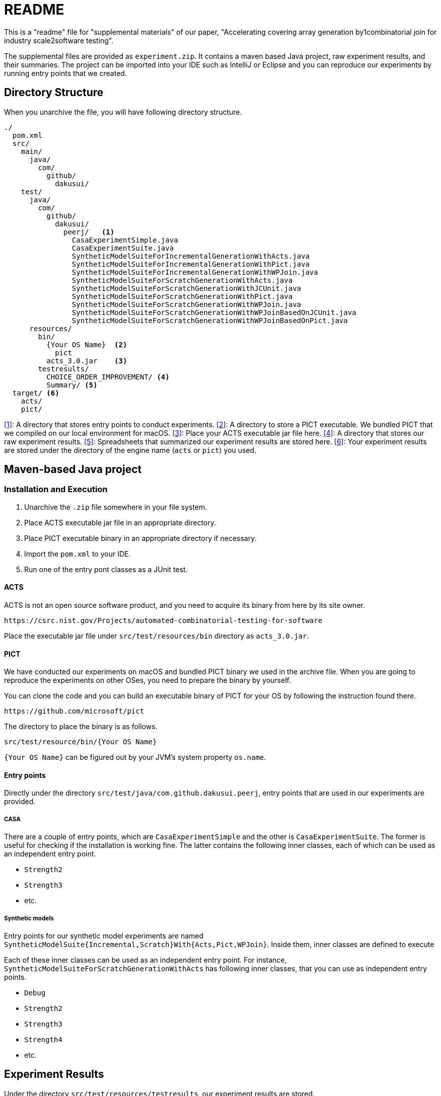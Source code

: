 = README

This is a "readme" file for "supplemental materials" of our paper, "Accelerating covering array generation by1combinatorial join for industry scale2software testing".

The supplemental files are provided as `experiment.zip`.
It contains a maven based Java project, raw experiment results, and their summaries.
The project can be imported into your IDE such as IntelliJ or Eclipse and you can reproduce our experiments by running entry points that we created.

== Directory Structure

When you unarchive the file, you will have following directory structure.

[source]
----
./
  pom.xml
  src/
    main/
      java/
        com/
          github/
            dakusui/
    test/
      java/
        com/
          github/
            dakusui/
              peerj/   <1>
                CasaExperimentSimple.java
                CasaExperimentSuite.java
                SyntheticModelSuiteForIncrementalGenerationWithActs.java
                SyntheticModelSuiteForIncrementalGenerationWithPict.java
                SyntheticModelSuiteForIncrementalGenerationWithWPJoin.java
                SyntheticModelSuiteForScratchGenerationWithActs.java
                SyntheticModelSuiteForScratchGenerationWithJCUnit.java
                SyntheticModelSuiteForScratchGenerationWithPict.java
                SyntheticModelSuiteForScratchGenerationWithWPJoin.java
                SyntheticModelSuiteForScratchGenerationWithWPJoinBasedOnJCUnit.java
                SyntheticModelSuiteForScratchGenerationWithWPJoinBasedOnPict.java
      resources/
        bin/
          {Your OS Name}  <2>
            pict
          acts_3.0.jar    <3>
        testresults/
          CHOICE_ORDER_IMPROVEMENT/ <4>
          Summary/ <5>
  target/ <6>
    acts/
    pict/
----

<<1>>: A directory that stores entry points to conduct experiments.
<<2>>: A directory to store a PICT executable.
We bundled PICT that we compiled on our local environment for macOS.
<<3>>: Place your ACTS executable jar file here.
<<4>>: A directory that stores our raw experiment results.
<<5>>: Spreadsheets that summarized our experiment results are stored here.
<<6>>: Your experiment results are stored under the directory of the engine name (`acts` or `pict`) you used.

== Maven-based Java project

=== Installation and Execution

1. Unarchive the `.zip` file somewhere in your file system.
2. Place ACTS executable jar file in an appropriate directory.
3. Place PICT executable binary in an appropriate directory if necessary.
4. Import the `pom.xml` to your IDE.
5. Run one of the entry pont classes as a JUnit test.

==== ACTS

ACTS is not an open source software product, and you need to acquire its binary from here by its site owner.

----
https://csrc.nist.gov/Projects/automated-combinatorial-testing-for-software
----

Place the executable jar file under `src/test/resources/bin` directory as `acts_3.0.jar`.

==== PICT

We have conducted our experiments on macOS and bundled PICT binary we used in the archive file.
When you are going to reproduce the experiments on other OSes, you need to prepare the binary by yourself.

You can clone the code and you can build an executable binary of PICT for your OS by following the instruction found there.

----
https://github.com/microsoft/pict
----

The directory to place the binary is as follows.

----
src/test/resource/bin/{Your OS Name}
----

`{Your OS Name}` can be figured out by your JVM's system property `os.name`.

==== Entry points

Directly under the directory `src/test/java/com.github.dakusui.peerj`, entry points that are used in our experiments are provided.

===== CASA

There are a couple of entry points, which are `CasaExperimentSimple` and the other is `CasaExperimentSuite`.
The former is useful for checking if the installation is working fine.
The latter contains the following inner classes, each of which can be used as an independent entry point.

- `Strength2`
- `Strength3`
- etc.

===== Synthetic models

Entry points for our synthetic model experiments are named ```SyntheticModelSuite{Incremental,Scratch}With{Acts,Pict,WPJoin}```.
Inside them, inner classes are defined to execute

Each of these inner classes can be used as an independent entry point.
For instance, `SyntheticModelSuiteForScratchGenerationWithActs` has following inner classes, that you can use as independent entry points.

- `Debug`
- `Strength2`
- `Strength3`
- `Strength4`
- etc.

== Experiment Results

Under the directory `src/test/resources/testresults`, our experiment results are stored.

=== Summary Spread-sheets

Under the directory `src/test/resources/testresults/Summary`, there are two spread-sheets,

- `peerj-wpjoin-result.xlsx`: A spread-sheet that summarizes the raw experiment results.
- `peerj-wpjoin-result-summary.xlsx`: A spread-sheet that we used for anlayzing the experiment results.

=== Raw experiment results

Under the directory `src/test/resources/testresults/CHOICE_ORDER_IMPROVEMENT`, raw experiment results are found.
Each directory has a name which describes stringth, use case scenario, data model, and optionally generation engine.

